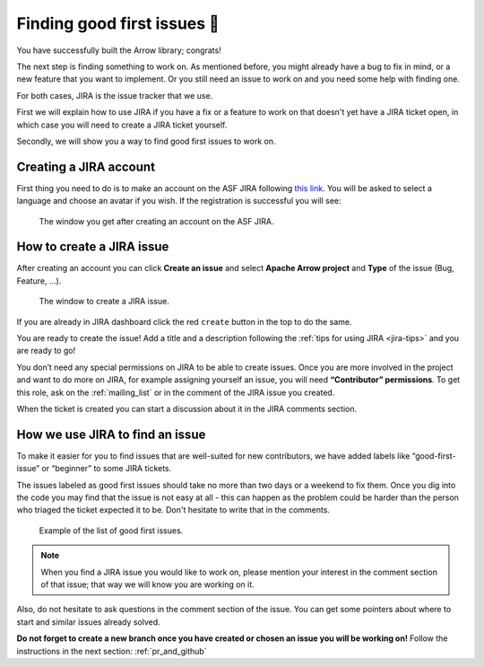 .. Licensed to the Apache Software Foundation (ASF) under one
.. or more contributor license agreements.  See the NOTICE file
.. distributed with this work for additional information
.. regarding copyright ownership.  The ASF licenses this file
.. to you under the Apache License, Version 2.0 (the
.. "License"); you may not use this file except in compliance
.. with the License.  You may obtain a copy of the License at

..   http://www.apache.org/licenses/LICENSE-2.0

.. Unless required by applicable law or agreed to in writing,
.. software distributed under the License is distributed on an
.. "AS IS" BASIS, WITHOUT WARRANTIES OR CONDITIONS OF ANY
.. KIND, either express or implied.  See the License for the
.. specific language governing permissions and limitations
.. under the License.


.. SCOPE OF THIS SECTION
.. This section should include additional information
.. about JIRA, how to find issues or how to create one.
.. Should not duplicate with Report bugs and propose features
.. section:

..   https://arrow.apache.org/docs/developers/contributing.html#tips-for-using-jira


.. _finding-issues:

****************************
Finding good first issues 🔎
****************************

You have successfully built the Arrow library; congrats!

The next step is finding something to work on. As mentioned before,
you might already have a bug to fix in mind, or a new feature that you want to implement.
Or you still need an issue to work on and you need some help with finding one.

For both cases, JIRA is the issue tracker that we use.

First we will explain how to use JIRA if you have a fix or a feature to work on that doesn't yet have a JIRA ticket open, in which case you will need to create a JIRA ticket yourself.

Secondly, we will show you a way to find good first issues to work on.


Creating a JIRA account
==========================

First thing you need to do is to make an account on the ASF JIRA following
`this link <https://issues.apache.org/jira/secure/Signup!default.jspa>`_. You will be asked
to select a language and choose an avatar if you wish. If the registration is successful
you will see:

.. figure:: jira_new_account.jpeg
   :scale: 70 %
   :alt: creating an ASF JIRA account

   The window you get after creating an account on the ASF JIRA.


.. _create_jira:

How to create a JIRA issue
==========================

After creating an account you can click **Create an issue** and select **Apache Arrow project**
and **Type** of the issue (Bug, Feature, …).

.. figure:: jira_create_issue.jpeg
   :scale: 70 %
   :alt: creating JIRA issue

   The window to create a JIRA issue.

If you are already in JIRA dashboard click the red ``create`` button in the top to do the same.

You are ready to create the issue! Add a title and a description following the
:ref:`tips for using JIRA <jira-tips>` and you are ready to go!

.. seealso::
	:ref:`Tips for using JIRA <jira-tips>`

You don’t need any special permissions on JIRA to be able to create issues.
Once you are more involved in the project and want to do more on JIRA, for example assigning
yourself an issue, you will need **“Contributor” permissions**. To get this role, ask on the
:ref:`mailing_list` or in the comment of the JIRA issue you created.

When the ticket is created you can start a discussion about it in the JIRA comments section.

How we use JIRA to find an issue
================================

To make it easier for you to find issues that are well-suited for new contributors, we have added labels
like “good-first-issue” or “beginner” to some JIRA tickets.

.. seealso::
	Search for good first/second issues with labels like in the `link here
	<https://issues.apache.org/jira/issues/?filter=-4&jql=project%20%3D%20ARROW%20AND%20status%20%3D%20Open%20AND%20labels%20in%20(Beginner%2C%20beginner%2C%20beginners%2C%20beginnner%2C%20beginner-friendly%2C%20good-first-issue%2C%20good-second-issue%2C%20GoodForNewContributors%2C%20newbie%2C%20easyfix%2C%20documentation)%20order%20by%20created%20DESC>`_

The issues labeled as good first issues should take no more than two days or a weekend to
fix them. Once you dig into the code you may find that the issue is not easy at all - this can
happen as the problem could be harder than the person who triaged the ticket expected it to be.
Don't hesitate to write that in the comments.

.. figure:: jira_good_first_issue.jpeg
   :scale: 45 %
   :alt: finding good first JIRA issue

   Example of the list of good first issues.

.. note::
	When you find a JIRA issue you would like to work on, please mention your interest in the comment
	section of that issue; that way we will know you are working on it.

Also, do not hesitate to ask questions in the comment section of the issue.
You can get some pointers about where to start and similar issues already solved.

**Do not forget to create a new branch once you have created or chosen an issue you will be
working on!** Follow the instructions in the next section: :ref:`pr_and_github`
